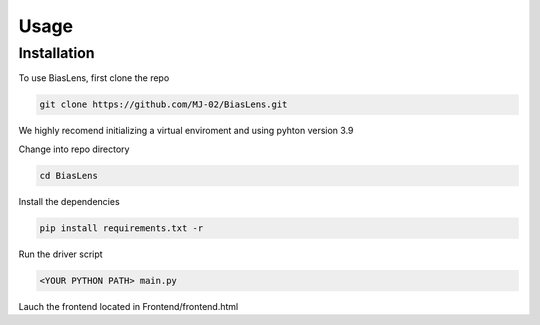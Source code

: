 Usage
=====

.. _installation:

Installation
------------

To use BiasLens, first clone the repo

.. code-block:: console

   git clone https://github.com/MJ-02/BiasLens.git

We highly recomend initializing a virtual enviroment and using pyhton version 3.9

Change into repo directory

.. code-block:: console

   cd BiasLens

Install the dependencies

.. code-block:: console

   pip install requirements.txt -r

Run the driver script

.. code-block:: console

   <YOUR PYTHON PATH> main.py

Lauch the frontend located in Frontend/frontend.html





